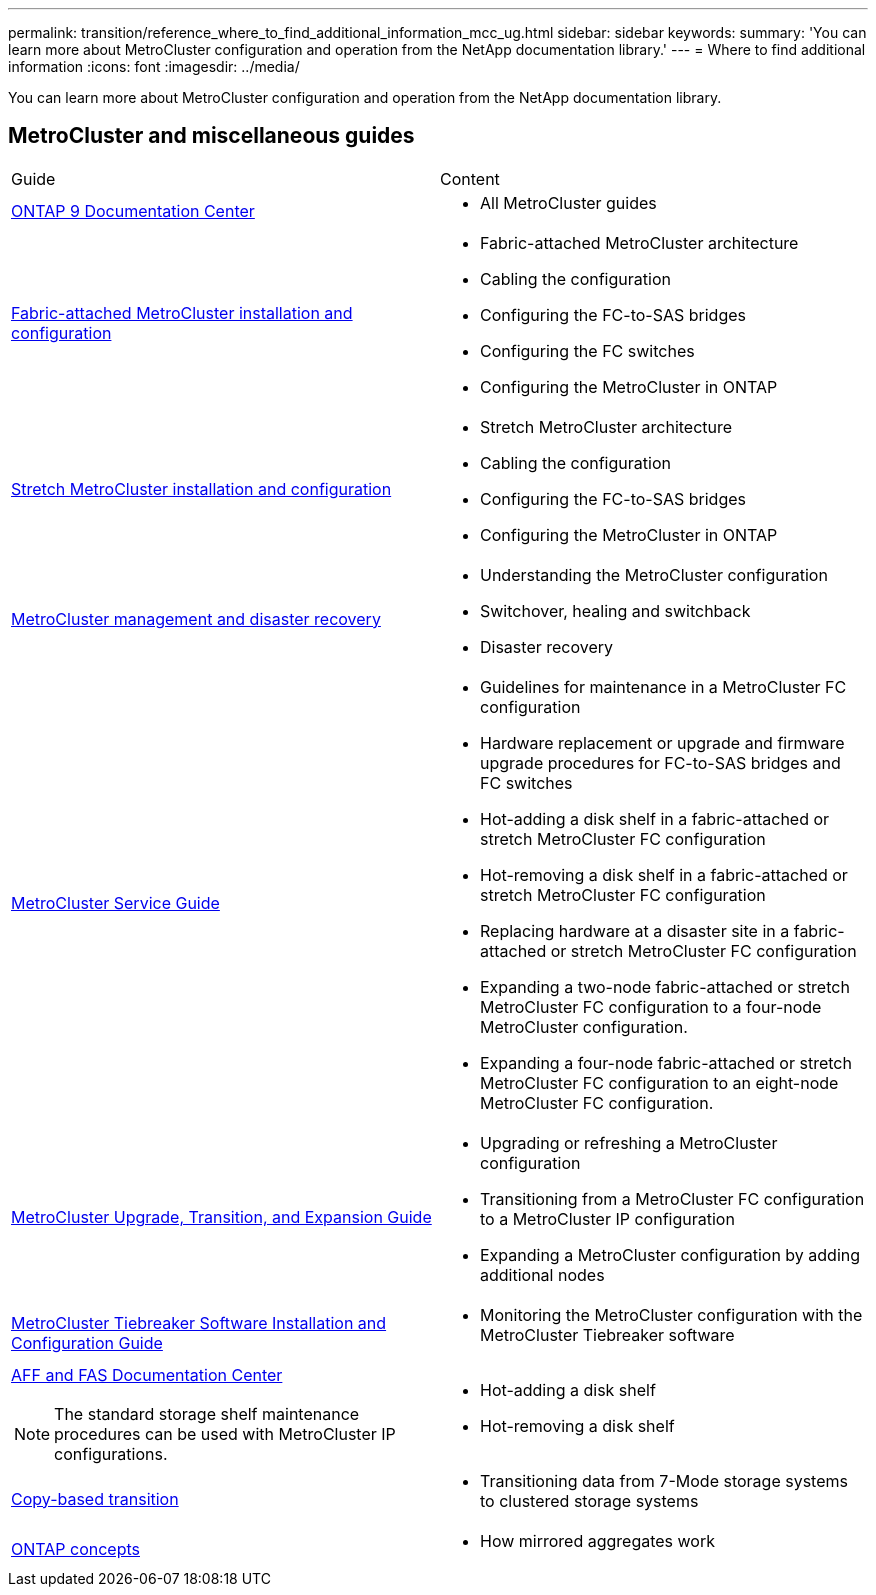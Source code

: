 ---
permalink: transition/reference_where_to_find_additional_information_mcc_ug.html
sidebar: sidebar
keywords: 
summary: 'You can learn more about MetroCluster configuration and operation from the NetApp documentation library.'
---
= Where to find additional information
:icons: font
:imagesdir: ../media/

[.lead]
You can learn more about MetroCluster configuration and operation from the NetApp documentation library.

== MetroCluster and miscellaneous guides

|===
| Guide| Content
a|
https://docs.netapp.com/ontap-9/index.jsp[ONTAP 9 Documentation Center]

a|

* All MetroCluster guides

a|
https://docs.netapp.com/ontap-9/topic/com.netapp.doc.dot-mcc-inst-cnfg-fabric/home.html[Fabric-attached MetroCluster installation and configuration]
a|

* Fabric-attached MetroCluster architecture
* Cabling the configuration
* Configuring the FC-to-SAS bridges
* Configuring the FC switches
* Configuring the MetroCluster in ONTAP

a|
https://docs.netapp.com/ontap-9/topic/com.netapp.doc.dot-mcc-inst-cnfg-stretch/home.html[Stretch MetroCluster installation and configuration]
a|

* Stretch MetroCluster architecture
* Cabling the configuration
* Configuring the FC-to-SAS bridges
* Configuring the MetroCluster in ONTAP

a|
https://docs.netapp.com/ontap-9/topic/com.netapp.doc.dot-mcc-mgmt-dr/home.html[MetroCluster management and disaster recovery]
a|

* Understanding the MetroCluster configuration
* Switchover, healing and switchback
* Disaster recovery

a|
https://docs.netapp.com/ontap-9/topic/com.netapp.doc.hw-metrocluster-service/home.html[MetroCluster Service Guide]
a|

* Guidelines for maintenance in a MetroCluster FC configuration
* Hardware replacement or upgrade and firmware upgrade procedures for FC-to-SAS bridges and FC switches
* Hot-adding a disk shelf in a fabric-attached or stretch MetroCluster FC configuration
* Hot-removing a disk shelf in a fabric-attached or stretch MetroCluster FC configuration
* Replacing hardware at a disaster site in a fabric-attached or stretch MetroCluster FC configuration
* Expanding a two-node fabric-attached or stretch MetroCluster FC configuration to a four-node MetroCluster configuration.
* Expanding a four-node fabric-attached or stretch MetroCluster FC configuration to an eight-node MetroCluster FC configuration.

a|
http://docs.netapp.com/ontap-9/topic/com.netapp.doc.dot-mcc-upgrade/home.html[MetroCluster Upgrade, Transition, and Expansion Guide]

a|

* Upgrading or refreshing a MetroCluster configuration
* Transitioning from a MetroCluster FC configuration to a MetroCluster IP configuration
* Expanding a MetroCluster configuration by adding additional nodes

a|
https://docs.netapp.com/ontap-9/topic/com.netapp.doc.hw-metrocluster-tiebreaker/home.html[MetroCluster Tiebreaker Software Installation and Configuration Guide]
a|

* Monitoring the MetroCluster configuration with the MetroCluster Tiebreaker software

a|
https://docs.netapp.com/platstor/index.jsp[AFF and FAS Documentation Center]

NOTE: The standard storage shelf maintenance procedures can be used with MetroCluster IP configurations.

a|

* Hot-adding a disk shelf
* Hot-removing a disk shelf

a|
http://docs.netapp.com/ontap-9/topic/com.netapp.doc.dot-7mtt-dctg/home.html[Copy-based transition]
a|

* Transitioning data from 7-Mode storage systems to clustered storage systems

a|
https://docs.netapp.com/ontap-9/topic/com.netapp.doc.dot-cm-concepts/home.html[ONTAP concepts]
a|

* How mirrored aggregates work

|===
